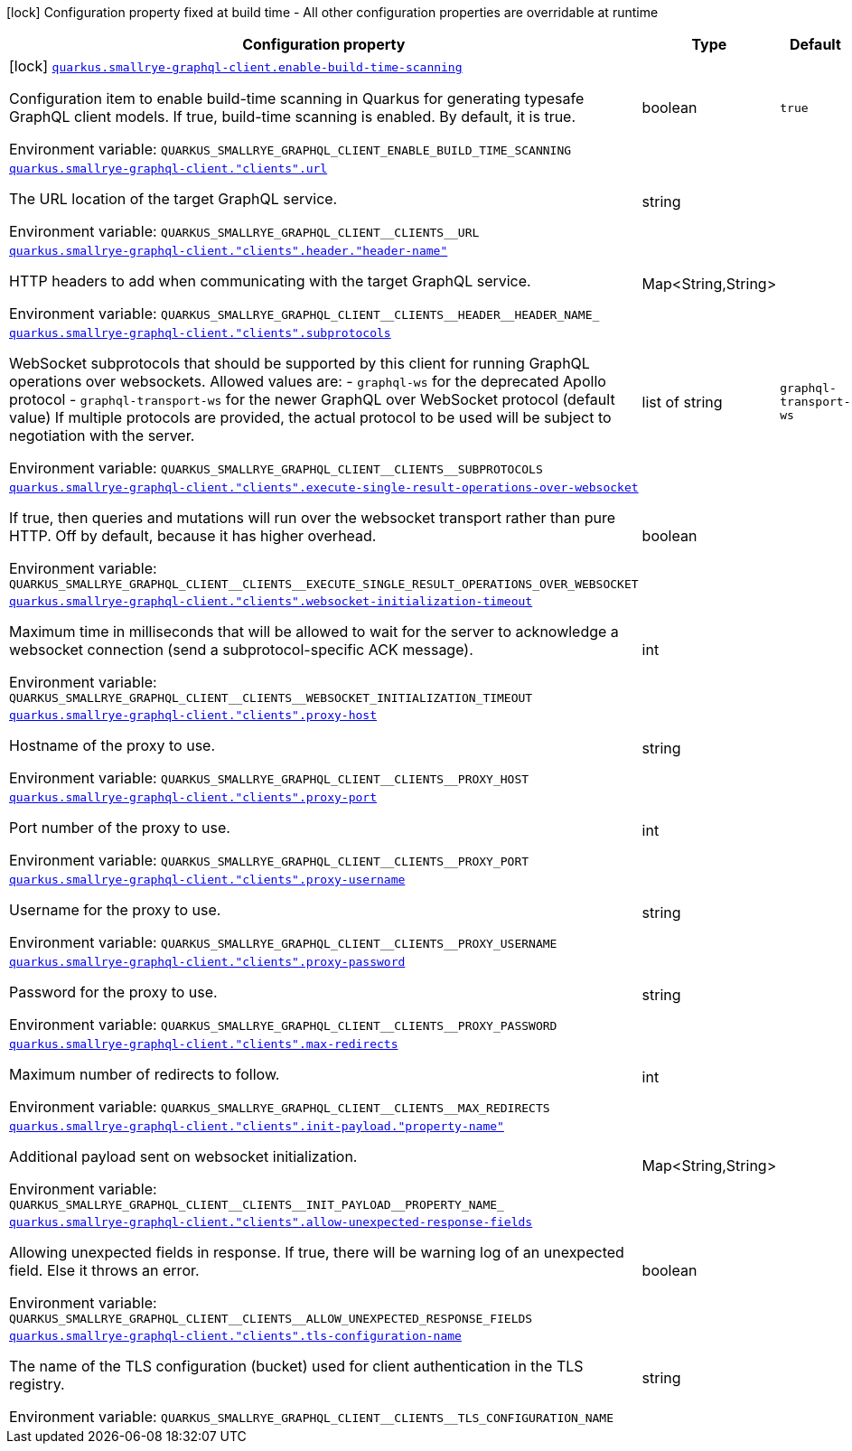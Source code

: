 [.configuration-legend]
icon:lock[title=Fixed at build time] Configuration property fixed at build time - All other configuration properties are overridable at runtime
[.configuration-reference.searchable, cols="80,.^10,.^10"]
|===

h|[.header-title]##Configuration property##
h|Type
h|Default

a|icon:lock[title=Fixed at build time] [[quarkus-smallrye-graphql-client_quarkus-smallrye-graphql-client-enable-build-time-scanning]] [.property-path]##link:#quarkus-smallrye-graphql-client_quarkus-smallrye-graphql-client-enable-build-time-scanning[`quarkus.smallrye-graphql-client.enable-build-time-scanning`]##
ifdef::add-copy-button-to-config-props[]
config_property_copy_button:+++quarkus.smallrye-graphql-client.enable-build-time-scanning+++[]
endif::add-copy-button-to-config-props[]


[.description]
--
Configuration item to enable build-time scanning in Quarkus for generating typesafe GraphQL client models. If true, build-time scanning is enabled. By default, it is true.


ifdef::add-copy-button-to-env-var[]
Environment variable: env_var_with_copy_button:+++QUARKUS_SMALLRYE_GRAPHQL_CLIENT_ENABLE_BUILD_TIME_SCANNING+++[]
endif::add-copy-button-to-env-var[]
ifndef::add-copy-button-to-env-var[]
Environment variable: `+++QUARKUS_SMALLRYE_GRAPHQL_CLIENT_ENABLE_BUILD_TIME_SCANNING+++`
endif::add-copy-button-to-env-var[]
--
|boolean
|`true`

a| [[quarkus-smallrye-graphql-client_quarkus-smallrye-graphql-client-clients-url]] [.property-path]##link:#quarkus-smallrye-graphql-client_quarkus-smallrye-graphql-client-clients-url[`quarkus.smallrye-graphql-client."clients".url`]##
ifdef::add-copy-button-to-config-props[]
config_property_copy_button:+++quarkus.smallrye-graphql-client."clients".url+++[]
endif::add-copy-button-to-config-props[]


[.description]
--
The URL location of the target GraphQL service.


ifdef::add-copy-button-to-env-var[]
Environment variable: env_var_with_copy_button:+++QUARKUS_SMALLRYE_GRAPHQL_CLIENT__CLIENTS__URL+++[]
endif::add-copy-button-to-env-var[]
ifndef::add-copy-button-to-env-var[]
Environment variable: `+++QUARKUS_SMALLRYE_GRAPHQL_CLIENT__CLIENTS__URL+++`
endif::add-copy-button-to-env-var[]
--
|string
|

a| [[quarkus-smallrye-graphql-client_quarkus-smallrye-graphql-client-clients-header-header-name]] [.property-path]##link:#quarkus-smallrye-graphql-client_quarkus-smallrye-graphql-client-clients-header-header-name[`quarkus.smallrye-graphql-client."clients".header."header-name"`]##
ifdef::add-copy-button-to-config-props[]
config_property_copy_button:+++quarkus.smallrye-graphql-client."clients".header."header-name"+++[]
endif::add-copy-button-to-config-props[]


[.description]
--
HTTP headers to add when communicating with the target GraphQL service.


ifdef::add-copy-button-to-env-var[]
Environment variable: env_var_with_copy_button:+++QUARKUS_SMALLRYE_GRAPHQL_CLIENT__CLIENTS__HEADER__HEADER_NAME_+++[]
endif::add-copy-button-to-env-var[]
ifndef::add-copy-button-to-env-var[]
Environment variable: `+++QUARKUS_SMALLRYE_GRAPHQL_CLIENT__CLIENTS__HEADER__HEADER_NAME_+++`
endif::add-copy-button-to-env-var[]
--
|Map<String,String>
|

a| [[quarkus-smallrye-graphql-client_quarkus-smallrye-graphql-client-clients-subprotocols]] [.property-path]##link:#quarkus-smallrye-graphql-client_quarkus-smallrye-graphql-client-clients-subprotocols[`quarkus.smallrye-graphql-client."clients".subprotocols`]##
ifdef::add-copy-button-to-config-props[]
config_property_copy_button:+++quarkus.smallrye-graphql-client."clients".subprotocols+++[]
endif::add-copy-button-to-config-props[]


[.description]
--
WebSocket subprotocols that should be supported by this client for running GraphQL operations over websockets. Allowed values are: - `graphql-ws` for the deprecated Apollo protocol - `graphql-transport-ws` for the newer GraphQL over WebSocket protocol (default value) If multiple protocols are provided, the actual protocol to be used will be subject to negotiation with the server.


ifdef::add-copy-button-to-env-var[]
Environment variable: env_var_with_copy_button:+++QUARKUS_SMALLRYE_GRAPHQL_CLIENT__CLIENTS__SUBPROTOCOLS+++[]
endif::add-copy-button-to-env-var[]
ifndef::add-copy-button-to-env-var[]
Environment variable: `+++QUARKUS_SMALLRYE_GRAPHQL_CLIENT__CLIENTS__SUBPROTOCOLS+++`
endif::add-copy-button-to-env-var[]
--
|list of string
|`graphql-transport-ws`

a| [[quarkus-smallrye-graphql-client_quarkus-smallrye-graphql-client-clients-execute-single-result-operations-over-websocket]] [.property-path]##link:#quarkus-smallrye-graphql-client_quarkus-smallrye-graphql-client-clients-execute-single-result-operations-over-websocket[`quarkus.smallrye-graphql-client."clients".execute-single-result-operations-over-websocket`]##
ifdef::add-copy-button-to-config-props[]
config_property_copy_button:+++quarkus.smallrye-graphql-client."clients".execute-single-result-operations-over-websocket+++[]
endif::add-copy-button-to-config-props[]


[.description]
--
If true, then queries and mutations will run over the websocket transport rather than pure HTTP. Off by default, because it has higher overhead.


ifdef::add-copy-button-to-env-var[]
Environment variable: env_var_with_copy_button:+++QUARKUS_SMALLRYE_GRAPHQL_CLIENT__CLIENTS__EXECUTE_SINGLE_RESULT_OPERATIONS_OVER_WEBSOCKET+++[]
endif::add-copy-button-to-env-var[]
ifndef::add-copy-button-to-env-var[]
Environment variable: `+++QUARKUS_SMALLRYE_GRAPHQL_CLIENT__CLIENTS__EXECUTE_SINGLE_RESULT_OPERATIONS_OVER_WEBSOCKET+++`
endif::add-copy-button-to-env-var[]
--
|boolean
|

a| [[quarkus-smallrye-graphql-client_quarkus-smallrye-graphql-client-clients-websocket-initialization-timeout]] [.property-path]##link:#quarkus-smallrye-graphql-client_quarkus-smallrye-graphql-client-clients-websocket-initialization-timeout[`quarkus.smallrye-graphql-client."clients".websocket-initialization-timeout`]##
ifdef::add-copy-button-to-config-props[]
config_property_copy_button:+++quarkus.smallrye-graphql-client."clients".websocket-initialization-timeout+++[]
endif::add-copy-button-to-config-props[]


[.description]
--
Maximum time in milliseconds that will be allowed to wait for the server to acknowledge a websocket connection (send a subprotocol-specific ACK message).


ifdef::add-copy-button-to-env-var[]
Environment variable: env_var_with_copy_button:+++QUARKUS_SMALLRYE_GRAPHQL_CLIENT__CLIENTS__WEBSOCKET_INITIALIZATION_TIMEOUT+++[]
endif::add-copy-button-to-env-var[]
ifndef::add-copy-button-to-env-var[]
Environment variable: `+++QUARKUS_SMALLRYE_GRAPHQL_CLIENT__CLIENTS__WEBSOCKET_INITIALIZATION_TIMEOUT+++`
endif::add-copy-button-to-env-var[]
--
|int
|

a| [[quarkus-smallrye-graphql-client_quarkus-smallrye-graphql-client-clients-proxy-host]] [.property-path]##link:#quarkus-smallrye-graphql-client_quarkus-smallrye-graphql-client-clients-proxy-host[`quarkus.smallrye-graphql-client."clients".proxy-host`]##
ifdef::add-copy-button-to-config-props[]
config_property_copy_button:+++quarkus.smallrye-graphql-client."clients".proxy-host+++[]
endif::add-copy-button-to-config-props[]


[.description]
--
Hostname of the proxy to use.


ifdef::add-copy-button-to-env-var[]
Environment variable: env_var_with_copy_button:+++QUARKUS_SMALLRYE_GRAPHQL_CLIENT__CLIENTS__PROXY_HOST+++[]
endif::add-copy-button-to-env-var[]
ifndef::add-copy-button-to-env-var[]
Environment variable: `+++QUARKUS_SMALLRYE_GRAPHQL_CLIENT__CLIENTS__PROXY_HOST+++`
endif::add-copy-button-to-env-var[]
--
|string
|

a| [[quarkus-smallrye-graphql-client_quarkus-smallrye-graphql-client-clients-proxy-port]] [.property-path]##link:#quarkus-smallrye-graphql-client_quarkus-smallrye-graphql-client-clients-proxy-port[`quarkus.smallrye-graphql-client."clients".proxy-port`]##
ifdef::add-copy-button-to-config-props[]
config_property_copy_button:+++quarkus.smallrye-graphql-client."clients".proxy-port+++[]
endif::add-copy-button-to-config-props[]


[.description]
--
Port number of the proxy to use.


ifdef::add-copy-button-to-env-var[]
Environment variable: env_var_with_copy_button:+++QUARKUS_SMALLRYE_GRAPHQL_CLIENT__CLIENTS__PROXY_PORT+++[]
endif::add-copy-button-to-env-var[]
ifndef::add-copy-button-to-env-var[]
Environment variable: `+++QUARKUS_SMALLRYE_GRAPHQL_CLIENT__CLIENTS__PROXY_PORT+++`
endif::add-copy-button-to-env-var[]
--
|int
|

a| [[quarkus-smallrye-graphql-client_quarkus-smallrye-graphql-client-clients-proxy-username]] [.property-path]##link:#quarkus-smallrye-graphql-client_quarkus-smallrye-graphql-client-clients-proxy-username[`quarkus.smallrye-graphql-client."clients".proxy-username`]##
ifdef::add-copy-button-to-config-props[]
config_property_copy_button:+++quarkus.smallrye-graphql-client."clients".proxy-username+++[]
endif::add-copy-button-to-config-props[]


[.description]
--
Username for the proxy to use.


ifdef::add-copy-button-to-env-var[]
Environment variable: env_var_with_copy_button:+++QUARKUS_SMALLRYE_GRAPHQL_CLIENT__CLIENTS__PROXY_USERNAME+++[]
endif::add-copy-button-to-env-var[]
ifndef::add-copy-button-to-env-var[]
Environment variable: `+++QUARKUS_SMALLRYE_GRAPHQL_CLIENT__CLIENTS__PROXY_USERNAME+++`
endif::add-copy-button-to-env-var[]
--
|string
|

a| [[quarkus-smallrye-graphql-client_quarkus-smallrye-graphql-client-clients-proxy-password]] [.property-path]##link:#quarkus-smallrye-graphql-client_quarkus-smallrye-graphql-client-clients-proxy-password[`quarkus.smallrye-graphql-client."clients".proxy-password`]##
ifdef::add-copy-button-to-config-props[]
config_property_copy_button:+++quarkus.smallrye-graphql-client."clients".proxy-password+++[]
endif::add-copy-button-to-config-props[]


[.description]
--
Password for the proxy to use.


ifdef::add-copy-button-to-env-var[]
Environment variable: env_var_with_copy_button:+++QUARKUS_SMALLRYE_GRAPHQL_CLIENT__CLIENTS__PROXY_PASSWORD+++[]
endif::add-copy-button-to-env-var[]
ifndef::add-copy-button-to-env-var[]
Environment variable: `+++QUARKUS_SMALLRYE_GRAPHQL_CLIENT__CLIENTS__PROXY_PASSWORD+++`
endif::add-copy-button-to-env-var[]
--
|string
|

a| [[quarkus-smallrye-graphql-client_quarkus-smallrye-graphql-client-clients-max-redirects]] [.property-path]##link:#quarkus-smallrye-graphql-client_quarkus-smallrye-graphql-client-clients-max-redirects[`quarkus.smallrye-graphql-client."clients".max-redirects`]##
ifdef::add-copy-button-to-config-props[]
config_property_copy_button:+++quarkus.smallrye-graphql-client."clients".max-redirects+++[]
endif::add-copy-button-to-config-props[]


[.description]
--
Maximum number of redirects to follow.


ifdef::add-copy-button-to-env-var[]
Environment variable: env_var_with_copy_button:+++QUARKUS_SMALLRYE_GRAPHQL_CLIENT__CLIENTS__MAX_REDIRECTS+++[]
endif::add-copy-button-to-env-var[]
ifndef::add-copy-button-to-env-var[]
Environment variable: `+++QUARKUS_SMALLRYE_GRAPHQL_CLIENT__CLIENTS__MAX_REDIRECTS+++`
endif::add-copy-button-to-env-var[]
--
|int
|

a| [[quarkus-smallrye-graphql-client_quarkus-smallrye-graphql-client-clients-init-payload-property-name]] [.property-path]##link:#quarkus-smallrye-graphql-client_quarkus-smallrye-graphql-client-clients-init-payload-property-name[`quarkus.smallrye-graphql-client."clients".init-payload."property-name"`]##
ifdef::add-copy-button-to-config-props[]
config_property_copy_button:+++quarkus.smallrye-graphql-client."clients".init-payload."property-name"+++[]
endif::add-copy-button-to-config-props[]


[.description]
--
Additional payload sent on websocket initialization.


ifdef::add-copy-button-to-env-var[]
Environment variable: env_var_with_copy_button:+++QUARKUS_SMALLRYE_GRAPHQL_CLIENT__CLIENTS__INIT_PAYLOAD__PROPERTY_NAME_+++[]
endif::add-copy-button-to-env-var[]
ifndef::add-copy-button-to-env-var[]
Environment variable: `+++QUARKUS_SMALLRYE_GRAPHQL_CLIENT__CLIENTS__INIT_PAYLOAD__PROPERTY_NAME_+++`
endif::add-copy-button-to-env-var[]
--
|Map<String,String>
|

a| [[quarkus-smallrye-graphql-client_quarkus-smallrye-graphql-client-clients-allow-unexpected-response-fields]] [.property-path]##link:#quarkus-smallrye-graphql-client_quarkus-smallrye-graphql-client-clients-allow-unexpected-response-fields[`quarkus.smallrye-graphql-client."clients".allow-unexpected-response-fields`]##
ifdef::add-copy-button-to-config-props[]
config_property_copy_button:+++quarkus.smallrye-graphql-client."clients".allow-unexpected-response-fields+++[]
endif::add-copy-button-to-config-props[]


[.description]
--
Allowing unexpected fields in response. If true, there will be warning log of an unexpected field. Else it throws an error.


ifdef::add-copy-button-to-env-var[]
Environment variable: env_var_with_copy_button:+++QUARKUS_SMALLRYE_GRAPHQL_CLIENT__CLIENTS__ALLOW_UNEXPECTED_RESPONSE_FIELDS+++[]
endif::add-copy-button-to-env-var[]
ifndef::add-copy-button-to-env-var[]
Environment variable: `+++QUARKUS_SMALLRYE_GRAPHQL_CLIENT__CLIENTS__ALLOW_UNEXPECTED_RESPONSE_FIELDS+++`
endif::add-copy-button-to-env-var[]
--
|boolean
|

a| [[quarkus-smallrye-graphql-client_quarkus-smallrye-graphql-client-clients-tls-configuration-name]] [.property-path]##link:#quarkus-smallrye-graphql-client_quarkus-smallrye-graphql-client-clients-tls-configuration-name[`quarkus.smallrye-graphql-client."clients".tls-configuration-name`]##
ifdef::add-copy-button-to-config-props[]
config_property_copy_button:+++quarkus.smallrye-graphql-client."clients".tls-configuration-name+++[]
endif::add-copy-button-to-config-props[]


[.description]
--
The name of the TLS configuration (bucket) used for client authentication in the TLS registry.


ifdef::add-copy-button-to-env-var[]
Environment variable: env_var_with_copy_button:+++QUARKUS_SMALLRYE_GRAPHQL_CLIENT__CLIENTS__TLS_CONFIGURATION_NAME+++[]
endif::add-copy-button-to-env-var[]
ifndef::add-copy-button-to-env-var[]
Environment variable: `+++QUARKUS_SMALLRYE_GRAPHQL_CLIENT__CLIENTS__TLS_CONFIGURATION_NAME+++`
endif::add-copy-button-to-env-var[]
--
|string
|

|===

